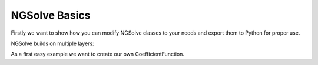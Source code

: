 
NGSolve Basics
=================

Firstly we want to show how you can modify NGSolve classes to your needs and export them to
Python for proper use.

NGSolve builds on multiple layers:


As a first easy example we want to create our own CoefficientFunction.

